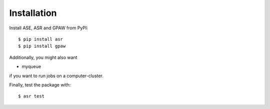 Installation
============
Install ASE, ASR and GPAW from PyPI::

  $ pip install asr
  $ pip install gpaw

Additionally, you might also want

* myqueue

if you want to run jobs on a computer-cluster.

Finally, test the package with::

  $ asr test
